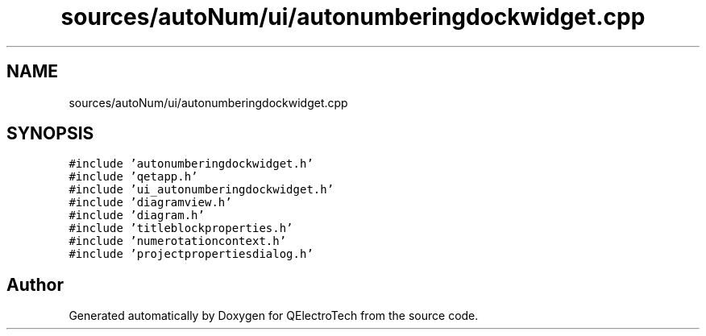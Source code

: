 .TH "sources/autoNum/ui/autonumberingdockwidget.cpp" 3 "Thu Aug 27 2020" "Version 0.8-dev" "QElectroTech" \" -*- nroff -*-
.ad l
.nh
.SH NAME
sources/autoNum/ui/autonumberingdockwidget.cpp
.SH SYNOPSIS
.br
.PP
\fC#include 'autonumberingdockwidget\&.h'\fP
.br
\fC#include 'qetapp\&.h'\fP
.br
\fC#include 'ui_autonumberingdockwidget\&.h'\fP
.br
\fC#include 'diagramview\&.h'\fP
.br
\fC#include 'diagram\&.h'\fP
.br
\fC#include 'titleblockproperties\&.h'\fP
.br
\fC#include 'numerotationcontext\&.h'\fP
.br
\fC#include 'projectpropertiesdialog\&.h'\fP
.br

.SH "Author"
.PP 
Generated automatically by Doxygen for QElectroTech from the source code\&.
